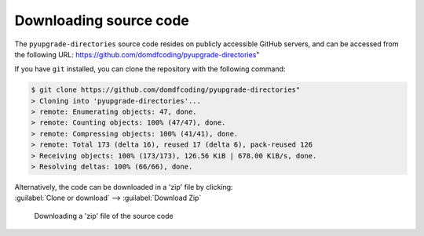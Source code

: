 *******************************
Downloading source code
*******************************

The ``pyupgrade-directories`` source code resides on publicly accessible GitHub servers,
and can be accessed from the following URL: https://github.com/domdfcoding/pyupgrade-directories"

If you have ``git`` installed, you can clone the repository with the following command:

.. code-block:: bash

    $ git clone https://github.com/domdfcoding/pyupgrade-directories"
    > Cloning into 'pyupgrade-directories'...
    > remote: Enumerating objects: 47, done.
    > remote: Counting objects: 100% (47/47), done.
    > remote: Compressing objects: 100% (41/41), done.
    > remote: Total 173 (delta 16), reused 17 (delta 6), pack-reused 126
    > Receiving objects: 100% (173/173), 126.56 KiB | 678.00 KiB/s, done.
    > Resolving deltas: 100% (66/66), done.

| Alternatively, the code can be downloaded in a 'zip' file by clicking:
| :guilabel:`Clone or download` -->  :guilabel:`Download Zip`

.. figure:: git_download.png
    :alt: Downloading a 'zip' file of the source code.

    Downloading a 'zip' file of the source code
